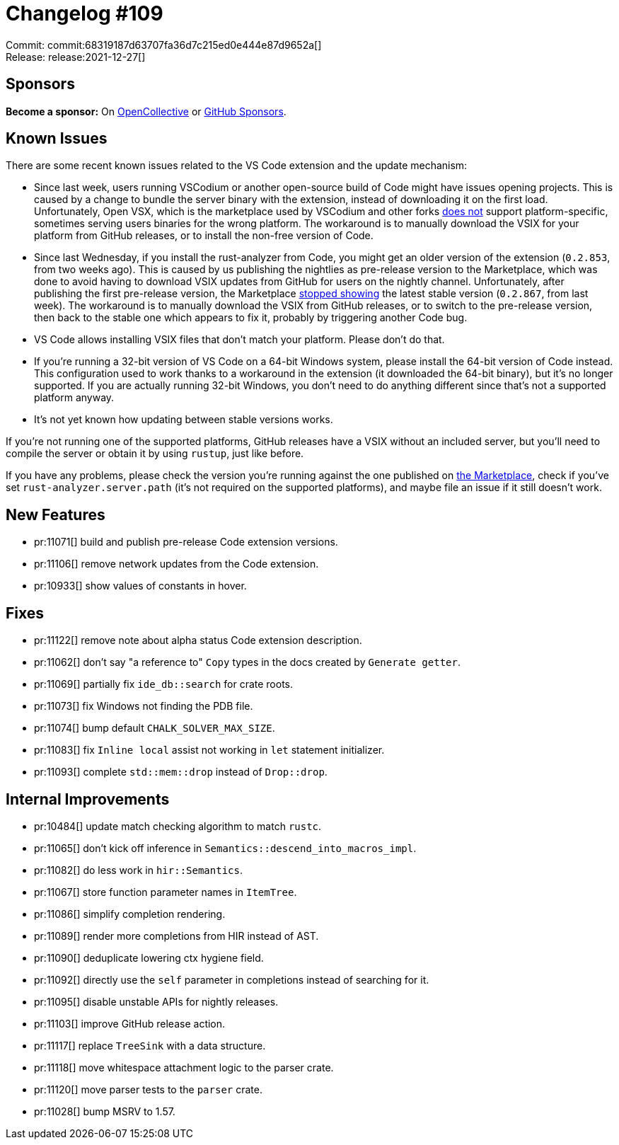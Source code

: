 = Changelog #109
:sectanchors:
:page-layout: post

Commit: commit:68319187d63707fa36d7c215ed0e444e87d9652a[] +
Release: release:2021-12-27[]

== Sponsors

**Become a sponsor:** On https://opencollective.com/rust-analyzer/[OpenCollective] or
https://github.com/sponsors/rust-analyzer[GitHub Sponsors].

== Known Issues

There are some recent known issues related to the VS Code extension and the update mechanism:

* Since last week, users running VSCodium or another open-source build of Code might have issues opening projects. This is caused by a change to bundle the server binary with the extension, instead of downloading it on the first load. Unfortunately, Open VSX, which is the marketplace used by VSCodium and other forks https://github.com/rust-analyzer/rust-analyzer/issues/11080[does not] support platform-specific, sometimes serving users binaries for the wrong platform. The workaround is to manually download the VSIX for your platform from GitHub releases, or to install the non-free version of Code.
* Since last Wednesday, if you install the rust-analyzer from Code, you might get an older version of the extension (`0.2.853`, from two weeks ago). This is caused by us publishing the nightlies as pre-release version to the Marketplace, which was done to avoid having to download VSIX updates from GitHub for users on the nightly channel. Unfortunately, after publishing the first pre-release version, the Marketplace https://github.com/rust-analyzer/rust-analyzer/issues/11098[stopped showing] the latest stable version (`0.2.867`, from last week). The workaround is to manually download the VSIX from GitHub releases, or to switch to the pre-release version, then back to the stable one which appears to fix it, probably by triggering another Code bug.
* VS Code allows installing VSIX files that don't match your platform. Please don't do that.
* If you're running a 32-bit version of VS Code on a 64-bit Windows system, please install the 64-bit version of Code instead. This configuration used to work thanks to a workaround in the extension (it downloaded the 64-bit binary), but it's no longer supported. If you are actually running 32-bit Windows, you don't need to do anything different since that's not a supported platform anyway.
* It's not yet known how updating between stable versions works.

If you're not running one of the supported platforms, GitHub releases have a VSIX without an included server, but you'll need to compile the server or obtain it by using `rustup`, just like before.

If you have any problems, please check the version you're running against the one published on https://marketplace.visualstudio.com/items?itemName=matklad.rust-analyzer[the Marketplace], check if you've set `rust-analyzer.server.path` (it's not required on the supported platforms), and maybe file an issue if it still doesn't work.

== New Features

* pr:11071[] build and publish pre-release Code extension versions.
* pr:11106[] remove network updates from the Code extension.
* pr:10933[] show values of constants in hover.

== Fixes

* pr:11122[] remove note about alpha status Code extension description.
* pr:11062[] don't say "a reference to" `Copy` types in the docs created by `Generate getter`.
* pr:11069[] partially fix `ide_db::search` for crate roots.
* pr:11073[] fix Windows not finding the PDB file.
* pr:11074[] bump default `CHALK_SOLVER_MAX_SIZE`.
* pr:11083[] fix `Inline local` assist not working in `let` statement initializer.
* pr:11093[] complete `std::mem::drop` instead of `Drop::drop`.

== Internal Improvements

* pr:10484[] update match checking algorithm to match `rustc`.
* pr:11065[] don't kick off inference in `Semantics::descend_into_macros_impl`.
* pr:11082[] do less work in `hir::Semantics`.
* pr:11067[] store function parameter names in `ItemTree`.
* pr:11086[] simplify completion rendering.
* pr:11089[] render more completions from HIR instead of AST.
* pr:11090[] deduplicate lowering ctx hygiene field.
* pr:11092[] directly use the `self` parameter in completions instead of searching for it.
* pr:11095[] disable unstable APIs for nightly releases.
* pr:11103[] improve GitHub release action.
* pr:11117[] replace `TreeSink` with a data structure.
* pr:11118[] move whitespace attachment logic to the parser crate.
* pr:11120[] move parser tests to the `parser` crate.
* pr:11028[] bump MSRV to 1.57.
